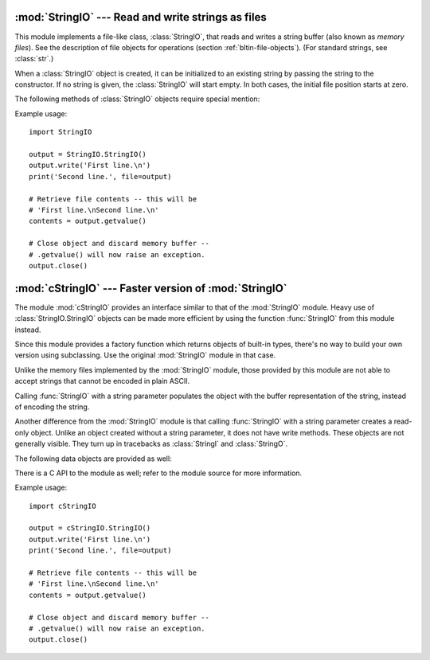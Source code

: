 .. XXX this whole file is outdated

:mod:`StringIO` --- Read and write strings as files
===================================================

.. module:: StringIO
   :synopsis: Read and write strings as if they were files.


This module implements a file-like class, :class:`StringIO`, that reads and
writes a string buffer (also known as *memory files*).  See the description of
file objects for operations (section :ref:`bltin-file-objects`). (For
standard strings, see :class:`str`.)


.. class:: StringIO([buffer])

   When a :class:`StringIO` object is created, it can be initialized to an existing
   string by passing the string to the constructor. If no string is given, the
   :class:`StringIO` will start empty. In both cases, the initial file position
   starts at zero.

The following methods of :class:`StringIO` objects require special mention:


.. method:: StringIO.getvalue()

   Retrieve the entire contents of the "file" at any time before the
   :class:`StringIO` object's :meth:`close` method is called.


.. method:: StringIO.close()

   Free the memory buffer.

Example usage::

   import StringIO

   output = StringIO.StringIO()
   output.write('First line.\n')
   print('Second line.', file=output)

   # Retrieve file contents -- this will be
   # 'First line.\nSecond line.\n'
   contents = output.getvalue()

   # Close object and discard memory buffer -- 
   # .getvalue() will now raise an exception.
   output.close()


:mod:`cStringIO` --- Faster version of :mod:`StringIO`
======================================================

.. module:: cStringIO
   :synopsis: Faster version of StringIO, but not subclassable.
.. moduleauthor:: Jim Fulton <jim@zope.com>
.. sectionauthor:: Fred L. Drake, Jr. <fdrake@acm.org>


The module :mod:`cStringIO` provides an interface similar to that of the
:mod:`StringIO` module.  Heavy use of :class:`StringIO.StringIO` objects can be
made more efficient by using the function :func:`StringIO` from this module
instead.

Since this module provides a factory function which returns objects of built-in
types, there's no way to build your own version using subclassing.  Use the
original :mod:`StringIO` module in that case.

Unlike the memory files implemented by the :mod:`StringIO` module, those
provided by this module are not able to accept strings that cannot be
encoded in plain ASCII.

Calling :func:`StringIO` with a string parameter populates
the object with the buffer representation of the string, instead of
encoding the string. 

Another difference from the :mod:`StringIO` module is that calling
:func:`StringIO` with a string parameter creates a read-only object. Unlike an
object created without a string parameter, it does not have write methods.
These objects are not generally visible.  They turn up in tracebacks as
:class:`StringI` and :class:`StringO`.

The following data objects are provided as well:


.. data:: InputType

   The type object of the objects created by calling :func:`StringIO` with a string
   parameter.


.. data:: OutputType

   The type object of the objects returned by calling :func:`StringIO` with no
   parameters.

There is a C API to the module as well; refer to the module source for  more
information.

Example usage::

   import cStringIO

   output = cStringIO.StringIO()
   output.write('First line.\n')
   print('Second line.', file=output)

   # Retrieve file contents -- this will be
   # 'First line.\nSecond line.\n'
   contents = output.getvalue()

   # Close object and discard memory buffer -- 
   # .getvalue() will now raise an exception.
   output.close()

